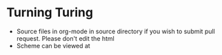 * Turning Turing
- Source files in org-mode in source directory if you wish to submit pull request. Please don't edit the html
- Scheme can be viewed at

